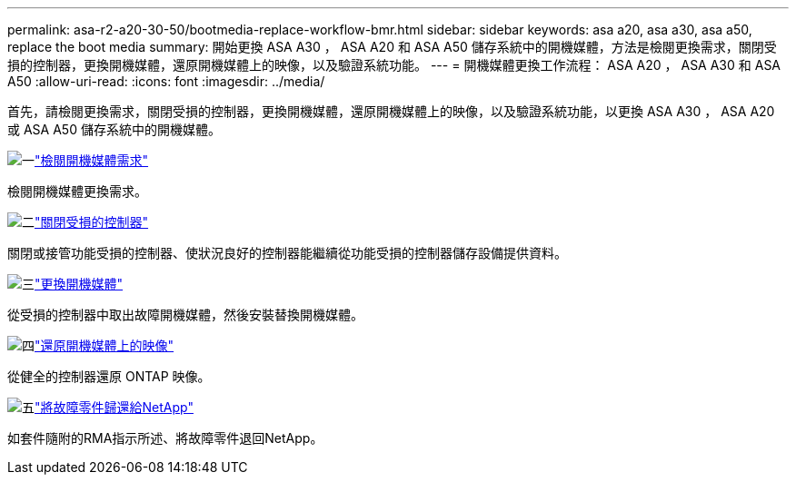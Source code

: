 ---
permalink: asa-r2-a20-30-50/bootmedia-replace-workflow-bmr.html 
sidebar: sidebar 
keywords: asa a20, asa a30, asa a50, replace the boot media 
summary: 開始更換 ASA A30 ， ASA A20 和 ASA A50 儲存系統中的開機媒體，方法是檢閱更換需求，關閉受損的控制器，更換開機媒體，還原開機媒體上的映像，以及驗證系統功能。 
---
= 開機媒體更換工作流程： ASA A20 ， ASA A30 和 ASA A50
:allow-uri-read: 
:icons: font
:imagesdir: ../media/


[role="lead"]
首先，請檢閱更換需求，關閉受損的控制器，更換開機媒體，還原開機媒體上的映像，以及驗證系統功能，以更換 ASA A30 ， ASA A20 或 ASA A50 儲存系統中的開機媒體。

.image:https://raw.githubusercontent.com/NetAppDocs/common/main/media/number-1.png["一"]link:bootmedia-replace-requirements-bmr.html["檢閱開機媒體需求"]
[role="quick-margin-para"]
檢閱開機媒體更換需求。

.image:https://raw.githubusercontent.com/NetAppDocs/common/main/media/number-2.png["二"]link:bootmedia-shutdown-bmr.html["關閉受損的控制器"]
[role="quick-margin-para"]
關閉或接管功能受損的控制器、使狀況良好的控制器能繼續從功能受損的控制器儲存設備提供資料。

.image:https://raw.githubusercontent.com/NetAppDocs/common/main/media/number-3.png["三"]link:bootmedia-replace-bmr.html["更換開機媒體"]
[role="quick-margin-para"]
從受損的控制器中取出故障開機媒體，然後安裝替換開機媒體。

.image:https://raw.githubusercontent.com/NetAppDocs/common/main/media/number-4.png["四"]link:bootmedia-recovery-image-boot-bmr.html["還原開機媒體上的映像"]
[role="quick-margin-para"]
從健全的控制器還原 ONTAP 映像。

.image:https://raw.githubusercontent.com/NetAppDocs/common/main/media/number-5.png["五"]link:bootmedia-complete-rma-bmr.html["將故障零件歸還給NetApp"]
[role="quick-margin-para"]
如套件隨附的RMA指示所述、將故障零件退回NetApp。
